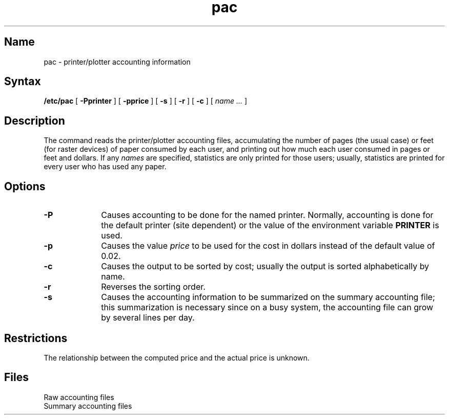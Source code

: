 .\" SCCSID: @(#)pac.8	8.1	9/11/90
.TH pac 8
.SH Name
pac \- printer/plotter accounting information
.SH Syntax
.B /etc/pac
[
.B \-Pprinter
] [
.B \-pprice
] [
.B \-s
] [
.B \-r
] [
.B \-c
] [ 
.I name ... 
]
.SH Description
.NXR "pac command"
.NXR "printer" "getting paper consumption statistics"
.NXR "plotter" "getting paper consumption statistics"
The
.PN pac
command
reads the printer/plotter accounting files, accumulating the number
of pages (the usual case) or feet (for raster devices)
of paper consumed by each user, and printing out
how much each user consumed in pages or feet and dollars.
If any
.I names
are specified, statistics are only printed for those users;
usually, statistics are printed for every user who has used any paper.
.SH Options
.TP 10
.B \-P
Causes accounting to be done for the named printer.
Normally, accounting is done for the default printer (site dependent) or
the value of the environment variable
.B PRINTER
is used.
.TP 
.B \-p
Causes the value
.I price
to be used for the cost in dollars instead of the default value of 0.02.
.TP 
.B \-c
Causes the output to be sorted by cost; usually the
output is sorted alphabetically by name.
.TP
.B \-r
Reverses the sorting order.
.TP
.B \-s
Causes the accounting information to be summarized on the
summary accounting file; this summarization is necessary since on a
busy system, the accounting file can grow by several lines per day.
.SH Restrictions
The relationship between the computed price and the actual price is
unknown.
.SH Files
.TP 17
.PN /usr/adm/?acct
Raw accounting files
.TP
.PN /usr/adm/?_sum
Summary accounting files
